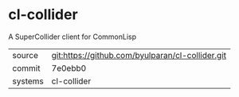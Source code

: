 * cl-collider

A SuperCollider client for CommonLisp

|---------+--------------------------------------------------|
| source  | git:https://github.com/byulparan/cl-collider.git |
| commit  | 7e0ebb0                                          |
| systems | cl-collider                                      |
|---------+--------------------------------------------------|
